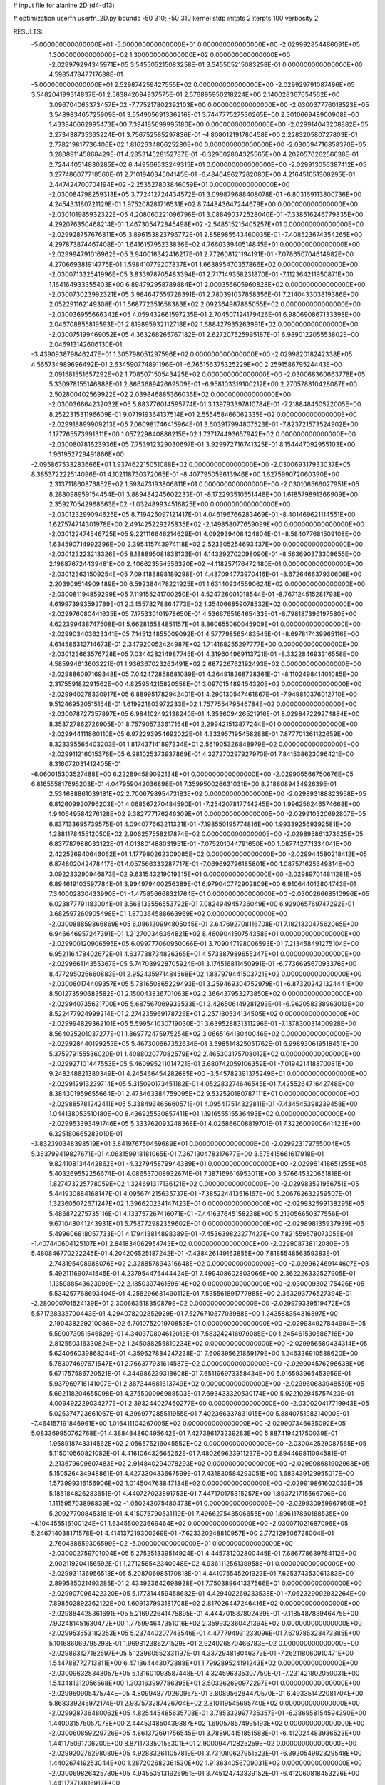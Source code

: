 # input file for alanine 2D (d4-d13)

# optimization
userfn       userfn_2D.py
bounds       -50 310; -50 310
kernel       stdp
initpts      2
iterpts      100
verbosity    2



RESULTS:
 -5.000000000000000E+01 -5.000000000000000E+01  0.000000000000000E+00      -2.029992854486091E+05
  1.300000000000000E+02  1.300000000000000E+02  0.000000000000000E+00      -2.029979294345971E+05       3.545505215083258E-01  3.545505215083258E-01       0.000000000000000E+00  4.598547847717688E-01
 -5.000000000000000E+01  2.529874259427555E+02  0.000000000000000E+00      -2.029929791087496E+05       3.548204199314837E-01  2.583842094937575E-01       2.576895950218224E+00  2.140028367654562E+00
  3.096704063373457E+02 -7.775217802392103E+00  0.000000000000000E+00      -2.030037776018523E+05       3.548983465725909E-01  3.554905691336216E-01       3.744777527530265E+00  2.301066948900908E+00
  1.433940662995473E+00  7.394185699995186E+00  0.000000000000000E+00      -2.029914043208882E+05       2.273438735365224E-01  3.756752585297836E-01      -4.808012191780458E+00  2.228320580727803E-01
  2.778219817736406E+02  1.816263480625280E+00  0.000000000000000E+00      -2.030094716858370E+05       3.280891145868429E-01  4.285314528152787E-01      -6.329002804325565E+00  4.202057026256638E-01
  2.724440514830285E+02  6.449566533249315E+01  0.000000000000000E+00      -2.029913056387412E+05       3.277486077718560E-01  2.710194034504145E-01      -6.484049627282080E+00  4.216451051308295E-01
  2.447424700704194E+02 -2.253527803846059E+01  0.000000000000000E+00      -2.030084798259313E+05       3.772412724434572E-01  3.099879688408078E-01      -6.803169113800736E+00  4.245433180721129E-01
  1.975208281716531E+02  8.744843647244679E+00  0.000000000000000E+00      -2.030101985932322E+05       4.208060221096796E-01  3.088490372528040E-01      -7.338516246779835E+00  4.292076350468214E-01
  1.467305472845498E+02 -2.548515215405257E+01  0.000000000000000E+00      -2.029928757676811E+05       3.896153823796772E-01  2.858985543460035E-01      -7.408523674354265E+00  4.297873874467408E-01
  1.641615795233836E+02  4.766033940514845E+01  0.000000000000000E+00      -2.029994791016962E+05       3.940016342416217E-01  2.772608121194191E-01      -7.078650704614982E+00  4.270669381914775E-01
  1.598410779207837E+01  1.663895470357866E+02  0.000000000000000E+00      -2.030071332541996E+05       3.833978705483394E-01  2.717149358231870E-01      -7.112364211950871E+00  1.164164933355403E+00
  6.894792958789884E+01  2.000356605960828E+02  0.000000000000000E+00      -2.030073023992321E+05       3.984647559728391E-01  2.780391037858356E-01       7.214043303819386E+00  2.052291162149308E-01
  1.568772351658383E+02  2.092364987885055E+02  0.000000000000000E+00      -2.030036955666342E+05       4.059432661597235E-01  2.704507124179426E-01       6.980690867133398E+00  2.046708855819593E-01
  2.819895932112718E+02  1.688427935263991E+02  0.000000000000000E+00      -2.030075199469052E+05       4.363268265767182E-01  2.627207525995187E-01       6.989012205553802E+00  2.046913142606130E-01
 -3.439093879846247E+01  1.305798051297596E+02  0.000000000000000E+00      -2.029982018242338E+05       4.565734989696492E-01  2.634590774891196E-01      -6.765156375325229E+00  2.259158679524443E+00
  2.091581551657292E+02  1.708507150543425E+02  0.000000000000000E+00      -2.030068360663778E+05       5.330978155146888E-01  2.866368942669509E-01      -6.958103319100212E+00  2.270578810428087E+00
  2.502800402569922E+02  2.039846885366036E+02  0.000000000000000E+00      -2.030036664232032E+05       5.883776014595774E-01  3.139793397810784E-01      -7.218848450522005E+00  8.252231531196609E-01
  9.071919364137514E+01  2.555458466062335E+02  0.000000000000000E+00      -2.029918899909213E+05       7.060981746415964E-01  3.603917994807523E-01      -7.823721573524902E+00  1.177765573991311E+00
  1.057229640886215E+02  1.737174493657942E+02  0.000000000000000E+00      -2.030080781623936E+05       7.753912329030697E-01  3.929972716741325E-01       8.154447092955103E+00  1.961952729491866E+00
 -2.095867533283666E+01  1.937462215051088E+02  0.000000000000000E+00      -2.030069317933037E+05       8.385372222514096E-01  4.102118730372065E-01      -8.407795059613946E+00  1.627599072060390E+00
  2.313711860876852E+02  1.593473193806811E+01  0.000000000000000E+00      -2.030106566027951E+05       8.288098959154454E-01  3.889484245602233E-01      -8.172293510551448E+00  1.618579891366909E+00
  2.359270542968663E+02 -1.032489934516825E+00  0.000000000000000E+00      -2.030123299094625E+05       8.719425097121417E-01  4.046196766283469E-01      -8.401469621114551E+00  1.627574714301978E+00
  2.491425229275835E+02 -2.149858077659099E+00  0.000000000000000E+00      -2.030122474546725E+05       9.221116646214629E-01  4.092939408424804E-01      -8.584077681509108E+00  1.634590714992396E+00
  2.395415743974118E+02  2.523305254693437E+00  0.000000000000000E+00      -2.030123223213326E+05       8.188895081838133E-01  4.143292702098090E-01      -8.563690373309655E+00  2.198876724439481E+00
  2.406623554556320E+02 -4.118257176472480E-01  0.000000000000000E+00      -2.030123631509254E+05       7.094183898189298E-01  4.487094773970416E-01      -8.672646637930606E+00  2.203909514909489E+00
  6.592384478221925E+01  1.631409345590624E+02  0.000000000000000E+00      -2.030081194859299E+05       7.119155241700250E-01  4.524726001018544E-01      -8.767124515281793E+00  4.619973993592789E-01
  2.345578278864773E+02  1.354066859078532E+02  0.000000000000000E+00      -2.029976080441635E+05       7.175330101978650E-01  4.536676516465433E-01      -8.798187396197580E+00  4.622399438747508E-01
  5.662816584851157E+01  8.860655060045909E+01  0.000000000000000E+00      -2.029903403623341E+05       7.145124855009092E-01  4.577798565483545E-01      -8.697817439965116E+00  4.614586312714673E-01
  2.347920052424987E+02  1.714168255297777E+00  0.000000000000000E+00      -2.030123663576728E+05       7.034428214987745E-01  4.319604969113721E-01      -8.332284693316558E+00  4.585994613603221E-01
  1.936367023263491E+02  2.687226762192493E+02  0.000000000000000E+00      -2.029886097169348E+05       7.042472858681089E-01  4.364918268728361E-01      -8.110249841401085E+00  2.317559182291562E+00
  4.825954215820558E+01  3.097015489454320E+02  0.000000000000000E+00      -2.029940278330917E+05       6.889951782942401E-01  4.290130547461867E-01      -7.949810376012710E+00  9.512469520515154E-01
  1.619921803972233E+02  1.757755479546784E+02  0.000000000000000E+00      -2.030078727357897E+05       6.984102492138240E-01  4.353609426521916E-01       8.029847229274884E+00  8.353727862726905E-01
  8.757905723617164E+01  2.299421513877244E+01  0.000000000000000E+00      -2.029944111860110E+05       6.972293954692022E-01  4.333957195458288E-01       7.877701361122659E+00  8.323395565403203E-01
  1.817437141897334E+01  2.561905326848979E+02  0.000000000000000E+00      -2.029911216015376E+05       6.981025373937869E-01  4.327270297927970E-01       7.841538623096421E+00  8.316072031412405E-01
 -6.060015303527488E+00  6.222894589092134E+01  0.000000000000000E+00      -2.029905566750676E+05       6.816555817695203E-01  4.047959042036898E-01       7.359950026631031E+00  8.218808943492639E-01
  2.534688861039181E+02  2.700679895473183E+02  0.000000000000000E+00      -2.029893188823958E+05       6.812609920796203E-01  4.068567270484590E-01      -7.254207817744245E+00  1.996256246574668E+00
  1.940649584276128E+02  9.382777176246309E+01  0.000000000000000E+00      -2.029910320692807E+05       6.837133695739575E-01  4.094077663211321E-01      -7.198550195774816E+00  1.993392569392581E+00
  1.288117845512050E+02  2.906257558217874E+02  0.000000000000000E+00      -2.029895861373625E+05       6.837787988033122E-01  4.013801488031951E-01      -7.075201044791650E+00  1.087742771334041E+00
  2.422526940646062E+01  1.177980262309085E+02  0.000000000000000E+00      -2.029944580218412E+05       6.874802042478417E-01  4.057566333287717E-01      -7.069692796185801E+00  1.087571625349814E+00
  3.092233290946873E+02  9.631543219019315E+01  0.000000000000000E+00      -2.029897014811281E+05       6.894619103597784E-01  3.994979400256389E-01       6.979040772902809E+00  6.910644013804743E-01
  7.340002830433990E+01 -1.475856668321764E+01  0.000000000000000E+00      -2.030026668510996E+05       6.023877791183004E-01  3.568133556553792E-01       7.082494945736049E+00  6.929065769747292E-01
  3.682597260905498E+01  1.870364588663969E+02  0.000000000000000E+00      -2.030088859866869E+05       6.086120994805045E-01  3.647692708116708E-01       7.182133047562065E+00  6.946646957247391E-01
  1.212700346364821E+02  8.460904150754358E+01  0.000000000000000E+00      -2.029900120906595E+05       6.099777060950066E-01  3.709047198006593E-01       7.213458491275104E+00  6.952116478402672E-01
  4.637738734826365E+01  4.573387989655347E+01  0.000000000000000E+00      -2.029966114355367E+05       5.747089928705924E-01  3.174516811450991E-01      -6.773669567093376E+00  8.477295026660883E-01
  2.952435971484568E+02  1.887979441503721E+02  0.000000000000000E+00      -2.030080174409357E+05       5.781650865229493E-01  3.259469304752979E-01      -6.873202421324441E+00  8.501273590683582E-01
  2.150043836701063E+02  2.366437953273850E+02  0.000000000000000E+00      -2.029940735631700E+05       5.687567069933533E-01  3.426506149281293E-01      -6.962058338963013E+00  8.522477924999214E-01
  2.274235969178726E+01  2.257180534134505E+02  0.000000000000000E+00      -2.029994829362101E+05       5.599541030719030E-01  3.639528831311296E-01      -7.137830031400928E+00  8.564025201037277E-01
  1.869772475975254E+02  3.066516413040046E+02  0.000000000000000E+00      -2.029928440199253E+05       5.467300667352634E-01  3.598514825051762E-01       6.998930619518451E+00  5.375979155536020E-01
  1.408802077082579E+02  2.465303175708012E+02  0.000000000000000E+00      -2.029927101447553E+05       5.460995211014721E-01  3.680742059106359E-01      -7.019421418870081E+00  9.248248821380349E-01
  4.245466454282685E+00 -3.545782391375249E+01  0.000000000000000E+00      -2.029912913239714E+05       5.315090173451182E-01  4.052283274646545E-01       7.425526471642748E+00  8.384301959655664E-01
  2.473463384759095E+02  9.532520180787111E+01  0.000000000000000E+00      -2.029885781242411E+05       5.338493465660571E-01  4.095417514322811E-01      -7.434545398239458E+00  1.044138053510180E+00
  8.436925530857411E+01  1.191655515536493E+02  0.000000000000000E+00      -2.029953393491746E+05       5.333762093248368E-01  4.026866008819701E-01       7.322600900641423E+00  6.325180665283010E-01
 -3.832390348398519E+01  3.841976750459689E+01  0.000000000000000E+00      -2.029923179755004E+05       5.363799419827671E-01  4.063159918181065E-01       7.367130478317677E+00  3.575415661617918E-01
  9.824108134442862E+01 -4.327945879944389E+01  0.000000000000000E+00      -2.029961418651255E+05       5.403269552256674E-01  4.086537008932674E-01       7.387169616953011E+00  3.576645320651818E-01
  1.827473225778059E+02  1.324691317136121E+02  0.000000000000000E+00      -2.029983521956751E+05       5.441930884168147E-01  4.095674215635737E-01      -7.385224413516167E+00  5.206762632259507E-01
  1.323605072671247E+02  1.396620234147423E+01  0.000000000000000E+00      -2.029932599138295E+05       5.486872275735116E-01  4.133757267416071E-01      -7.441637645158238E+00  5.213056650377556E-01
  9.671048041243931E+01  5.758772982359602E+01  0.000000000000000E+00      -2.029898135937939E+05       5.499606818057733E-01  4.179413814898389E-01      -7.453639823277427E+00  7.821559578073056E-01
 -1.407440604125107E+01  2.841834062954743E+02  0.000000000000000E+00      -2.029908738112080E+05       5.480846770222245E-01  4.204206525187242E-01      -7.438426149163855E+00  7.818554856359383E-01
  2.743195408988076E+02  2.328857894316648E+02  0.000000000000000E+00      -2.029962469144607E+05       5.492111690741545E-01  4.237954475444424E-01       7.499408602803066E+00  2.362226332527905E-01
  1.135988543623999E+02  2.185039746159614E+02  0.000000000000000E+00      -2.030009302175426E+05       5.534257768693404E-01  4.258296631490112E-01       7.535561891777985E+00  2.363293776527394E-01
 -2.280000701524139E+01  2.300663518350879E+02  0.000000000000000E+00      -2.029979339519472E+05       5.571728335700443E-01  4.294078202852929E-01       7.527671087703988E+00  1.243588354316897E+00
  2.190438229210086E+02  6.701075201970853E+01  0.000000000000000E+00      -2.029934927844994E+05       5.590073051546829E-01  4.340370804612013E-01       7.583242416979085E+00  1.245461530586716E+00
  2.812550316330824E+02  1.245088255810234E+02  0.000000000000000E+00      -2.029956580434314E+05       5.624066039868244E-01  4.359627884247238E-01       7.609395621869179E+00  1.246336910588620E+00
  5.783074697671547E+01  2.766377931614587E+02  0.000000000000000E+00      -2.029904576296638E+05       5.671757586720521E-01  4.344986239318608E-01       7.651196973358434E+00  5.916593965453959E-01
  5.937969716141007E+01  2.387344681613749E+02  0.000000000000000E+00      -2.029960683948550E+05       5.692118204655098E-01  4.375500096988503E-01       7.693433320530174E+00  5.922102945757423E-01
  4.009492229034277E+01  2.393244027460277E+00  0.000000000000000E+00      -2.030020417719943E+05       5.025374723661067E-01  4.396977285511955E-01       7.402366337831015E+00  5.884075198314000E-01
 -7.464157191846961E+00  1.016411104267005E+02  0.000000000000000E+00      -2.029907346635092E+05       5.083369950762768E-01  4.388484860495642E-01       7.427386173239283E+00  5.887419421750039E-01
  1.958918743314562E+02  2.056575216045552E+02  0.000000000000000E+00      -2.030042529087565E+05       5.115010560821082E-01  4.416106432665262E-01       7.480269623911237E+00  5.894469811094581E-01
  2.213679609607483E+02  2.914840294078293E+02  0.000000000000000E+00      -2.029908681902968E+05       5.150526434948861E-01  4.427330433667599E-01       7.431830584293051E+00  1.683439129955017E+00
  1.573999316156906E+02  1.014504763847134E+02  0.000000000000000E+00      -2.029919861602033E+05       5.185184826283651E-01  4.440727023891753E-01       7.447170175315257E+00  1.893721715566796E+00
  1.111595703898839E+02 -1.050243075480473E+01  0.000000000000000E+00      -2.029930959967950E+05       5.209277008453181E-01  4.415075790531119E-01       7.496627543506655E+00  1.896117860188535E+00
 -4.104455516100124E+01  1.634550023669464E+02  0.000000000000000E+00      -2.030071021687096E+05       5.246714038171578E-01  4.414137219300269E-01      -7.623320248810957E+00  2.772129506728004E-01
  2.760438659306599E+02 -5.000000000000000E+01  0.000000000000000E+00      -2.030002759701004E+05       5.275251339514924E-01  4.445731202800445E-01       7.686778639784112E+00  2.902119204156592E-01
  1.271256542340948E+02  4.936111256139958E+01  0.000000000000000E+00      -2.029931136956513E+05       5.208706985170818E-01  4.441075545201923E-01       7.625374353061383E+00  2.899585021493285E-01
  2.434923642698928E+01  7.750389641337566E+01  0.000000000000000E+00      -2.029907096422320E+05       5.177314459458682E-01  4.429402269233538E-01      -7.062329092932264E+00  7.898502892362122E+00
  1.609137993181708E+02  2.817026447246416E+02  0.000000000000000E+00      -2.029884425361691E+05       5.216922641475895E-01  4.444701587802439E-01      -7.118548783946475E+00  7.902481451630472E+00
  1.775994647351016E+02  2.359932360421394E+02  0.000000000000000E+00      -2.029953553182253E+05       5.237440207743546E-01  4.477794931233096E-01       7.679785328473385E+00  5.101686069795293E-01
  1.969312386271529E+01  2.924026570466783E+02  0.000000000000000E+00      -2.029893127182597E+05       5.123980552331197E-01  4.337294818046373E-01      -7.262118060910471E+00  1.544788772713811E+00
  6.471364443072888E+01  1.799289524191243E+02  0.000000000000000E+00      -2.030096325343057E+05       5.131601093587448E-01  4.324596335307750E-01      -7.231421802050031E+00  1.543481312056568E+00
  1.303163997786395E+01  3.503262690972297E+01  0.000000000000000E+00      -2.029960905475744E+05       4.809948770260967E-01  3.808956284470570E-01       6.493351422081704E+00  5.868339245972174E-01
  2.937573287426704E+02  2.810119545695740E+02  0.000000000000000E+00      -2.029928736480062E+05       4.825445485635703E-01  3.785332997735357E-01      -6.386958154594390E+00  1.440031576057078E+00
  2.444534850439887E+02  1.690578574995193E+02  0.000000000000000E+00      -2.030060859229726E+05       4.861372691756545E-01  3.788904151851588E-01      -6.412024483936523E+00  1.441175091706200E+00
  8.871173350155301E+01  2.900094712825259E+02  0.000000000000000E+00      -2.029920276298080E+05       4.928332611057819E-01  3.731080627951523E-01      -6.392054992329548E+00  1.440267419253044E+00
  1.287202682361530E+02  1.913634056709031E+02  0.000000000000000E+00      -2.030069826425780E+05       4.945535131926951E-01  3.745124743339152E-01      -6.412060818453226E+00  1.441178713816913E+00
 -4.970680629332838E+01  6.584805014880823E+01  0.000000000000000E+00      -2.029897386382796E+05       4.943170722129447E-01  3.762664182917035E-01       6.472231246529766E+00  8.538064005110212E-01
  1.625289783422108E+02  7.440870900091312E+01  0.000000000000000E+00      -2.029930975767041E+05       4.956383930159155E-01  3.777090675092796E-01       6.339113373974019E+00  2.838472844842670E+00
  2.829351599935791E+02  3.889331056447471E+01  0.000000000000000E+00      -2.029974470698970E+05       4.974784549717242E-01  3.789645659838899E-01       6.365466280521678E+00  2.840315288155436E+00
 -2.601329896905775E+00  1.394527658443716E+02  0.000000000000000E+00      -2.030003663762771E+05       4.994670431748777E-01  3.804048084024394E-01      -6.473308093131172E+00  1.815124875951676E+00
  5.172351453393493E+01  1.777215057191914E+02  0.000000000000000E+00      -2.030095420633737E+05       5.037015293005267E-01  3.809543930558058E-01       6.643740083171170E+00  1.988401197978870E-01
  3.069290141024223E+02  2.175256064925844E+02  0.000000000000000E+00      -2.030018445168482E+05       5.028372973151818E-01  3.821505870836788E-01      -6.536795949363460E+00  1.420897390736616E+00
  1.456698466706578E+02  1.535145393039235E+02  0.000000000000000E+00      -2.030043590834223E+05       5.058034583124524E-01  3.817665675438138E-01       6.548879090269634E+00  1.397360519300167E+00
  1.775451848845562E+02 -1.691859052095352E+01  0.000000000000000E+00      -2.030009232405985E+05       5.103766800542386E-01  3.814161838149754E-01       6.655827037987314E+00  4.986937430699826E-01
  2.154589966075406E+02  1.148833331224457E+02  0.000000000000000E+00      -2.029923728259275E+05       5.114911487380365E-01  3.828472215600366E-01       6.692947718422933E+00  2.293875874266814E-01
  1.955546950250114E+02  5.156230568697744E+01  0.000000000000000E+00      -2.029998743002209E+05       5.151551502318310E-01  3.831740465132316E-01       6.729561536479845E+00  2.295025069550887E-01
 -1.654205694894629E+01  3.100000000000000E+02  0.000000000000000E+00      -2.029941080501806E+05       4.873527929991175E-01  3.920204337974803E-01       6.609393886484679E+00  2.291257371262165E-01
  5.360657957823218E+01  1.298161015400137E+02  0.000000000000000E+00      -2.029987073344525E+05       4.869589083647450E-01  3.946155063209984E-01      -6.430816233051094E+00  2.873118821828224E+00
  1.543408863514858E+02 -5.000000000000000E+01  0.000000000000000E+00      -2.029911806805450E+05       4.884707326064911E-01  3.959671385755653E-01      -6.457061973426578E+00  2.874935010224098E+00
  2.908089495773472E+02 -2.702622179874161E+01  0.000000000000000E+00      -2.030070446827331E+05       4.848135940690337E-01  3.987600320363076E-01      -6.548201420817287E+00  1.533884968213014E+00
  3.738070945608462E+01 -2.260243354589619E+01  0.000000000000000E+00      -2.029974263537856E+05       4.855796438350305E-01  3.979537268146276E-01      -6.565054423580383E+00  1.534676565295990E+00
  2.449533138612514E+02  2.382233219743368E+02  0.000000000000000E+00      -2.029933283809239E+05       4.888895959254020E-01  3.974716399958059E-01      -6.584061275573388E+00  1.535567301505314E+00
  2.241609410969063E+02  1.942313469455663E+02  0.000000000000000E+00      -2.030056940974419E+05       4.913074210815001E-01  3.979803931203013E-01      -6.610941070695775E+00  1.536824607115456E+00